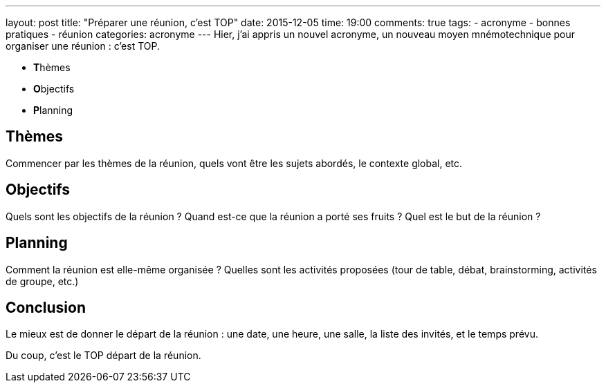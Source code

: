 ---
layout: post
title: "Préparer une réunion, c'est TOP"
date: 2015-12-05
time: 19:00
comments: true
tags:
- acronyme
- bonnes pratiques
- réunion
categories: acronyme
---
Hier, j'ai appris un nouvel acronyme, un nouveau moyen mnémotechnique pour organiser une réunion : c'est TOP.

* **T**hèmes
* **O**bjectifs
* **P**lanning

== Thèmes

Commencer par les thèmes de la réunion, quels vont être les sujets abordés, le contexte global, etc.

== Objectifs

Quels sont les objectifs de la réunion ? Quand est-ce que la réunion a porté ses fruits ? Quel est le but de la réunion ?

== Planning

Comment la réunion est elle-même organisée ? Quelles sont les activités proposées (tour de table, débat, brainstorming, activités de groupe, etc.)

== Conclusion

Le mieux est de donner le départ de la réunion : une date, une heure, une salle, la liste des invités, et le temps prévu.

Du coup, c'est le TOP départ de la réunion.
